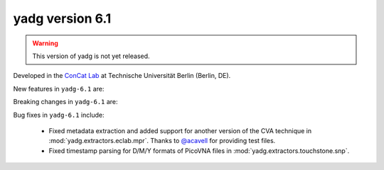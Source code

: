 **yadg** version 6.1
````````````````````
.. warning::

   This version of yadg is not yet released.

..
  .. image:: https://img.shields.io/static/v1?label=yadg&message=v6.0&color=blue&logo=github
    :target: https://github.com/PeterKraus/yadg/tree/6.0
  .. image:: https://img.shields.io/static/v1?label=yadg&message=v6.0&color=blue&logo=pypi
    :target: https://pypi.org/project/yadg/6.0/
  .. image:: https://img.shields.io/static/v1?label=release%20date&message=2024-11-14&color=red&logo=pypi


Developed in the `ConCat Lab <https://tu.berlin/en/concat>`_ at Technische Universität Berlin (Berlin, DE).

New features in ``yadg-6.1`` are:


Breaking changes in ``yadg-6.1`` are:


Bug fixes in ``yadg-6.1`` include:

  - Fixed metadata extraction and added support for another version of the CVA technique in :mod:`yadg.extractors.eclab.mpr`. Thanks to `@acavell <https://github.com/acavell>`_ for providing test files.
  - Fixed timestamp parsing for D/M/Y formats of PicoVNA files in :mod:`yadg.extractors.touchstone.snp`.
